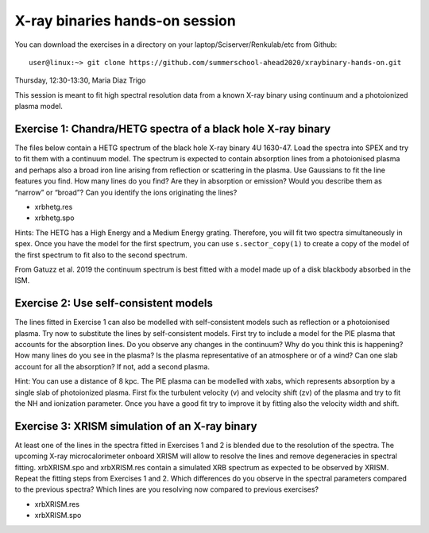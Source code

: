 X-ray binaries hands-on session
===================================

You can download the exercises in a directory on your laptop/Sciserver/Renkulab/etc from Github::

  user@linux:~> git clone https://github.com/summerschool-ahead2020/xraybinary-hands-on.git

Thursday, 12:30-13:30, Maria Diaz Trigo

This session is meant to fit high spectral resolution data from a known X-ray binary using continuum and a photoionized plasma model. 

Exercise 1: Chandra/HETG spectra of a black hole X-ray binary
-------------------------------------------------------------

The files below contain a HETG spectrum of the black hole X-ray binary 4U 1630-47. Load the spectra into SPEX and try to fit them with a continuum model. The spectrum is expected to contain absorption lines from a photoionised plasma and perhaps also a broad iron line arising from reflection or scattering in the plasma. Use Gaussians to fit the line features you find. How many lines do you find? Are they in absorption or emission? Would you describe them as “narrow” or “broad”? Can you identify the ions originating the lines? 

•	xrbhetg.res

•	xrbhetg.spo

Hints: The HETG has a High Energy and a Medium Energy grating. Therefore, you will fit two spectra simultaneously in spex. Once you have the model for the first spectrum, you can use ``s.sector_copy(1)`` to create a copy of the model of the first spectrum to fit also to the second spectrum.

From Gatuzz et al. 2019 the continuum spectrum is best fitted with a model made up of a disk blackbody absorbed in the ISM. 

Exercise 2: Use self-consistent models
--------------------------------------

The lines fitted in Exercise 1 can also be modelled with self-consistent models such as reflection or a photoionised plasma. Try now to substitute the lines by self-consistent models. First try to include a model for the PIE plasma that accounts for the absorption lines. Do you observe any changes in the continuum? Why do you think this is happening? How many lines do you see in the plasma? Is the plasma representative of an atmosphere or of a wind? Can one slab account for all the absorption? If not, add a second plasma. 

Hint: You can use a distance of 8 kpc. The PIE plasma can be modelled with xabs, which represents absorption by a single slab of photoionized plasma. First fix the turbulent velocity (v) and velocity shift (zv) of the plasma and try to fit the NH and ionization parameter. Once you have a good fit try to improve it by fitting also the velocity width and shift.


Exercise 3: XRISM simulation of an X-ray binary
-----------------------------------------------

At least one of the lines in the spectra fitted in Exercises 1 and 2 is blended due to the resolution of the spectra. The upcoming X-ray microcalorimeter onboard XRISM will allow to resolve the lines and remove degeneracies in spectral fitting. xrbXRISM.spo and xrbXRISM.res contain a simulated XRB spectrum as expected to be observed by XRISM. Repeat the fitting steps from Exercises 1 and 2. Which differences do you observe in the spectral parameters compared to the previous spectra? Which lines are you resolving now compared to previous exercises?


•	xrbXRISM.res

•	xrbXRISM.spo
